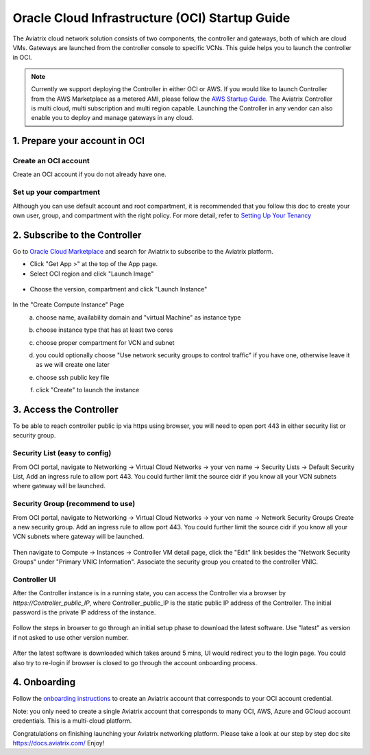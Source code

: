 ﻿


===============================================
Oracle Cloud Infrastructure (OCI) Startup Guide
===============================================


The Aviatrix cloud network solution consists of two components, the controller and 
gateways, both of which are cloud VMs. Gateways are launched from the controller console to specific VCNs. This
guide helps you to launch the controller in OCI.

.. Note::

  Currently we support deploying the Controller in either OCI or AWS. If you would like to launch Controller from the AWS Marketplace as a metered AMI, please follow the `AWS Startup Guide <https://docs.aviatrix.com/StartUpGuides/aviatrix-cloud-controller-startup-guide.html>`_.
  The Aviatrix Controller is multi cloud, multi subscription and multi region capable. Launching the Controller in any vendor can also enable you to deploy and manage gateways in any cloud.


1. Prepare your account in OCI
==============================

Create an OCI account
-----------------------

Create an OCI account if you do not already have one.

Set up your compartment
-----------------------

Although you can use default account and root compartment, it is recommended that you follow this doc to create your own user, group, and compartment with the right policy.
For more detail, refer to  `Setting Up Your Tenancy <https://docs.cloud.oracle.com/iaas/Content/GSG/Concepts/settinguptenancy.htm>`_


2. Subscribe to the Controller
==============================

Go to `Oracle Cloud Marketplace <https://cloudmarketplace.oracle.com/marketplace/en_US/homePage.jspx>`_ and search for Aviatrix to subscribe to the Aviatrix platform.

* Click "Get App >" at the top of the App page.
* Select OCI region and click "Launch Image"

 |inst_region|

* Choose the version, compartment and click "Launch Instance"

 |inst_launch|

In the "Create Compute Instance" Page
    a. choose name, availability domain and "virtual Machine" as instance type
    b. choose instance type that has at least two cores

       |inst_flavor|

    c. choose proper compartment for VCN and subnet
    d. you could optionally choose "Use network security groups to control traffic" if you have one, otherwise leave it as we will create one later

       |inst_network|

    e. choose ssh public key file
    f. click "Create" to launch the instance


3. Access the Controller
=========================

To be able to reach controller public ip via https using browser, you will need to open port 443 in either security list or security group.

Security List (easy to config)
------------------------------
From OCI portal, navigate to Networking -> Virtual Cloud Networks -> your vcn name -> Security Lists -> Default Security List,
Add an ingress rule to allow port 443. You could further limit the source cidr if you know all your VCN subnets where gateway will be launched.

 |inst_seclist|

Security Group (recommend to use)
---------------------------------
From OCI portal, navigate to Networking -> Virtual Cloud Networks -> your vcn name -> Network Security Groups
Create a new security group. Add an ingress rule to allow port 443. You could further limit the source cidr if you know all your VCN subnets where gateway will be launched.

 |inst_secgroup|

Then navigate to Compute -> Instances -> Controller VM detail page, click the "Edit" link besides the "Network Security Groups" under "Primary VNIC Information".
Associate the security group you created to the controller VNIC.

 |inst_vnic_secgroup|


Controller UI
-------------
After the Controller instance is in a running state, you can access the Controller
via a browser by `https://Controller_public_IP`, where Controller_public_IP is the static public IP address of the Controller.
The initial password is the private IP address of the instance.

 |startup_first_login|

Follow the steps in browser to go through an initial setup phase to download the latest software. Use "latest" as version if not asked to use other version number.

 |startup_version|

After the latest software is downloaded which takes around 5 mins, UI would redirect you to the login page.
You could also try to re-login if browser is closed to go through the account onboarding process.

 |startup_login|


4. Onboarding
==============
Follow the `onboarding instructions <https://docs.aviatrix.com/HowTos/oracle-aviatrix-cloud-controller-onboard.html>`_ to create an Aviatrix account that corresponds to your OCI account credential.

Note: you only need to create a single Aviatrix account that corresponds to many OCI, AWS, Azure and GCloud account credentials. This is a multi-cloud platform.


Congratulations on finishing launching your Aviatrix networking platform. Please take a look at our step by step doc site
`https://docs.aviatrix.com/ <https://docs.aviatrix.com/>`_
Enjoy!


.. |inst_launch| image:: OCIAviatrixCloudControllerStartupGuide_media/inst_launch.png
.. |inst_region| image:: OCIAviatrixCloudControllerStartupGuide_media/inst_region.png
.. |inst_flavor| image:: OCIAviatrixCloudControllerStartupGuide_media/inst_flavor.png
.. |inst_network| image:: OCIAviatrixCloudControllerStartupGuide_media/inst_network.png
.. |inst_seclist| image:: OCIAviatrixCloudControllerStartupGuide_media/inst_seclist.png
.. |inst_secgroup| image:: OCIAviatrixCloudControllerStartupGuide_media/inst_secgroup.png
.. |inst_vnic_secgroup| image:: OCIAviatrixCloudControllerStartupGuide_media/inst_vnic_secgroup.png
.. |startup_version| image:: OCIAviatrixCloudControllerStartupGuide_media/startup_version.png
.. |startup_first_login| image:: OCIAviatrixCloudControllerStartupGuide_media/startup_first_login.png
.. |startup_login| image:: OCIAviatrixCloudControllerStartupGuide_media/startup_version.png


